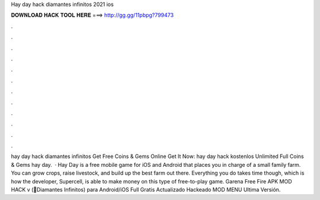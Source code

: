 Hay day hack diamantes infinitos 2021 ios

𝐃𝐎𝐖𝐍𝐋𝐎𝐀𝐃 𝐇𝐀𝐂𝐊 𝐓𝐎𝐎𝐋 𝐇𝐄𝐑𝐄 ===> http://gg.gg/11pbpg?799473

.

.

.

.

.

.

.

.

.

.

.

.

hay day hack diamantes infinitos Get Free Coins & Gems Online Get It Now:  hay day hack kostenlos Unlimited Full Coins & Gems hay day.  · Hay Day is a free mobile game for iOS and Android that places you in charge of a small family farm. You can grow crops, raise livestock, and build up the best farm out there. Everything you do takes time though, which is how the developer, Supercell, is able to make money on this type of free-to-play game. Garena Free Fire APK MOD HACK v (💎Diamantes Infinitos) para Android/iOS Full Gratis Actualizado Hackeado MOD MENU Ultima Versión.